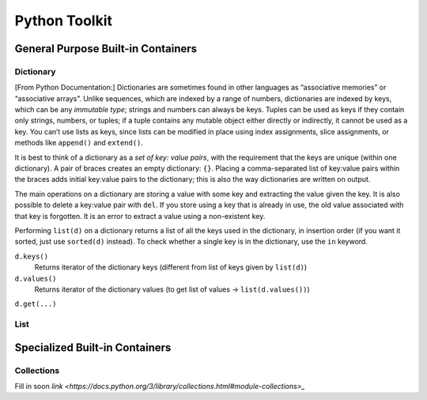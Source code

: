 ************************
Python Toolkit
************************

General Purpose Built-in Containers
=========================================
Dictionary
------------
[From Python Documentation:] Dictionaries are sometimes found in other languages as “associative memories” or “associative arrays”. Unlike sequences, 
which are indexed by a range of numbers, dictionaries are indexed by keys, which can be any *immutable type*; strings and 
numbers can always be keys. Tuples can be used as keys if they contain only strings, numbers, or tuples; if a tuple 
contains any mutable object either directly or indirectly, it cannot be used as a key. You can’t use lists as keys, 
since lists can be modified in place using index assignments, slice assignments, or methods like ``append()`` and ``extend()``.

It is best to think of a dictionary as a *set of key: value pairs*, with the requirement that the keys are unique 
(within one dictionary). A pair of braces creates an empty dictionary: ``{}``. Placing a comma-separated list of key:value 
pairs within the braces adds initial key:value pairs to the dictionary; this is also the way dictionaries are written on 
output.

The main operations on a dictionary are storing a value with some key and extracting the value given the key. It is also 
possible to delete a key:value pair with ``del``. If you store using a key that is already in use, the old value associated 
with that key is forgotten. It is an error to extract a value using a non-existent key.

Performing ``list(d)`` on a dictionary returns a list of all the keys used in the dictionary, in insertion order (if you 
want it sorted, just use ``sorted(d)`` instead). To check whether a single key is in the dictionary, use the ``in`` keyword.


``d.keys()``
    Returns iterator of the dictionary keys (different from list of keys given by ``list(d)``) 

``d.values()``
    Returns iterator of the dictionary values (to get list of values -> ``list(d.values())``) 
    
``d.get(...)``

List
-----------------------



Specialized Built-in Containers
=========================================
Collections
-------------
Fill in soon `link <https://docs.python.org/3/library/collections.html#module-collections>_`
